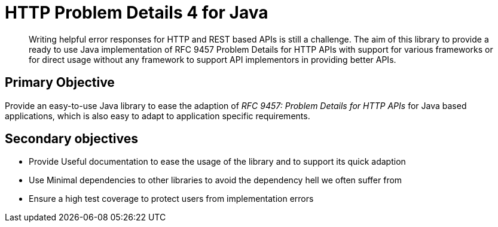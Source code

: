 = HTTP Problem Details 4 for Java

[abstract]
Writing helpful error responses for HTTP and REST based APIs is still a challenge. The aim of this library to provide a ready to use Java implementation of RFC 9457 Problem Details for HTTP APIs with support for various frameworks or for direct usage without any framework to support API implementors in providing better APIs.



== Primary Objective

Provide an easy-to-use Java library to ease the adaption of _RFC 9457: Problem Details for HTTP APIs_ for Java based applications, which is also easy to adapt to application specific requirements.

== Secondary objectives

* Provide Useful documentation to ease the usage of the library and to support its quick adaption
* Use Minimal dependencies to other libraries to avoid the dependency hell we often suffer from
* Ensure a high test coverage to protect users from implementation errors